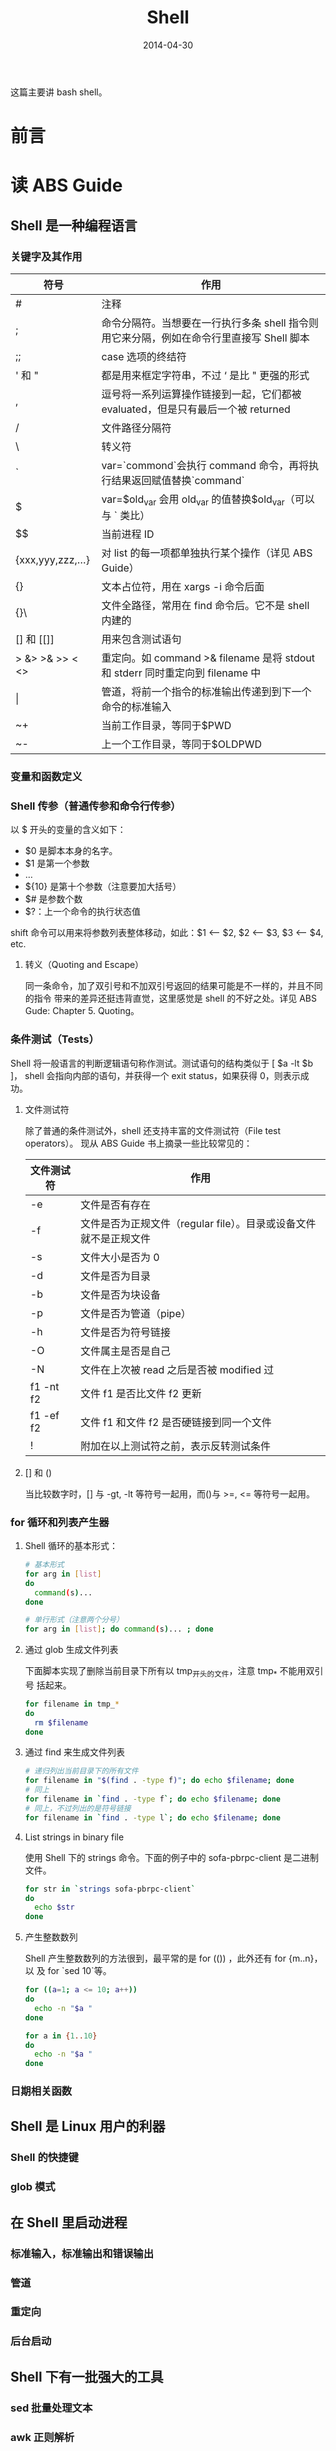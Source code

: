 #+TITLE: Shell
#+DATE: 2014-04-30 
#+KEYWORDS: Shell, Linux 工具

这篇主要讲 bash shell。

* 前言
* 读 ABS Guide
** Shell 是一种编程语言
*** 关键字及其作用
| 符号              | 作用                                                                                     |
|-------------------+------------------------------------------------------------------------------------------|
| #                 | 注释                                                                                     |
| ;                 | 命令分隔符。当想要在一行执行多条 shell 指令则用它来分隔，例如在命令行里直接写 Shell 脚本 |
| ;;                | case 选项的终结符                                                                        |
| ' 和 "            | 都是用来框定字符串，不过 ‘ 是比 " 更强的形式                                            |
| ,                 | 逗号将一系列运算操作链接到一起，它们都被 evaluated，但是只有最后一个被 returned          |
| /                 | 文件路径分隔符                                                                           |
| \                 | 转义符                                                                                   |
| `                 | var=`commond`会执行 command 命令，再将执行结果返回赋值替换`command`                      |
| $                 | var=$old_var 会用 old_var 的值替换$old_var（可以与 ` 类比）                              |
| $$                | 当前进程 ID                                                                              |
| {xxx,yyy,zzz,...} | 对 list 的每一项都单独执行某个操作（详见 ABS Guide）                                     |
| {}                | 文本占位符，用在 xargs -i 命令后面                                                       |
| {}\               | 文件全路径，常用在 find 命令后。它不是 shell 内建的                                      |
| [] 和 [[]]        | 用来包含测试语句                                                                         |
| > &> >& >> < <>   | 重定向。如 command >& filename 是将 stdout 和 stderr 同时重定向到 filename 中            |
| \vert{}           | 管道，将前一个指令的标准输出传递到到下一个命令的标准输入                                 |
| ~+                | 当前工作目录，等同于$PWD                                                                 |
| ~-                | 上一个工作目录，等同于$OLDPWD                                                            |

*** 变量和函数定义
*** Shell 传参（普通传参和命令行传参）
以 $ 开头的变量的含义如下：
+ $0 是脚本本身的名字。
+ $1 是第一个参数
+ ...
+ ${10} 是第十个参数（注意要加大括号）
+ $# 是参数个数
+ $?：上一个命令的执行状态值
 
shift 命令可以用来将参数列表整体移动，如此：$1 <--- $2, $2 <--- $3, $3 <--- $4, etc.
**** 转义（Quoting and Escape）
同一条命令，加了双引号和不加双引号返回的结果可能是不一样的，并且不同的指令
带来的差异还挺违背直觉，这里感觉是 shell 的不好之处。详见 ABS Gude:
Chapter 5. Quoting。

*** 条件测试（Tests）
Shell 将一般语言的判断逻辑语句称作测试。测试语句的结构类似于 [ $a -lt $b ]，
shell 会指向内部的语句，并获得一个 exit status，如果获得 0，则表示成功。

**** 文件测试符
除了普通的条件测试外，shell 还支持丰富的文件测试符（File test operators）。
现从 ABS Guide 书上摘录一些比较常见的：
| 文件测试符 | 作用                                                           |
|------------+------------------------------------------------------------------|
| -e         | 文件是否有存在                                                   |
| -f         | 文件是否为正规文件（regular file）。目录或设备文件就不是正规文件 |
| -s         | 文件大小是否为 0                                                 |
| -d         | 文件是否为目录                                                   |
| -b         | 文件是否为块设备                                                 |
| -p         | 文件是否为管道（pipe）                                           |
| -h         | 文件是否为符号链接                                               |
| -O         | 文件属主是否是自己                                               |
| -N         | 文件在上次被 read 之后是否被 modified 过                         |
| f1 -nt f2  | 文件 f1 是否比文件 f2 更新                                       |
| f1 -ef f2  | 文件 f1 和文件 f2 是否硬链接到同一个文件                         |
| !          | 附加在以上测试符之前，表示反转测试条件                           |

**** [] 和 ()
当比较数字时，[] 与 -gt, -lt 等符号一起用，而()与 >=, <= 等符号一起用。

*** for 循环和列表产生器
**** Shell 循环的基本形式：
#+BEGIN_SRC sh
# 基本形式
for arg in [list] 
do
  command(s)... 
done

# 单行形式（注意两个分号）
for arg in [list]; do command(s)... ; done
#+END_SRC

**** 通过 glob 生成文件列表
下面脚本实现了删除当前目录下所有以 tmp_开头的文件，注意 tmp_* 不能用双引号
括起来。
#+BEGIN_SRC sh
for filename in tmp_*
do
  rm $filename
done
#+END_SRC

**** 通过 find 来生成文件列表
#+BEGIN_SRC sh
# 递归列出当前目录下的所有文件
for filename in "$(find . -type f)"; do echo $filename; done
# 同上
for filename in `find . -type f`; do echo $filename; done
# 同上，不过列出的是符号链接
for filename in `find . -type l`; do echo $filename; done
#+END_SRC

**** List strings in binary file
使用 Shell 下的 strings 命令。下面的例子中的 sofa-pbrpc-client 是二进制文件。
#+BEGIN_SRC sh
for str in `strings sofa-pbrpc-client`
do 
  echo $str 
done
#+END_SRC

**** 产生整数数列
Shell 产生整数数列的方法很到，最平常的是 for (()) ，此外还有 for {m..n}，以
及 for `sed 10`等。
 #+BEGIN_SRC sh
for ((a=1; a <= 10; a++))
do
  echo -n "$a "
done 

for a in {1..10}
do
  echo -n "$a "
done 
 #+END_SRC

*** 日期相关函数

** Shell 是 Linux 用户的利器
*** Shell 的快捷键
*** glob 模式
** 在 Shell 里启动进程
*** 标准输入，标准输出和错误输出
*** 管道
*** 重定向
*** 后台启动
** Shell 下有一批强大的工具
*** sed 批量处理文本
*** awk 正则解析
*** grep 按行匹配
grep 相关的笔记记录在 [[./grep.org]]

* 判断传入参数个数
利用 *$#* 来判断传入参数的个数。下面的例子是当判断传入参数不等于 1 后，执行
*usage* 函数打印出脚本用法。

#+begin_src sh
if [ $# -ne 1 ]
then
    usage
    exit 1
fi
#+end_src
* 重定向
** 重定向标准输出和错误输出到文件
这里举的例子是一个提交 MapReduce 的脚本，该脚本接收一个参数。

#+BEGIN_SRC sh
./submit_mr.sh 0900 2>&1 > mr.log
#+END_SRC
   
说明：
1. 该重定向仍然会保留错误输出到屏幕
2. >&1 代表重定向到标准输出，如果写成>1 的话，则是 *重定向到名为 1 的文件*

如果要想错误输出和标准输出只重定向输出到文件的话，可以 *先把标准输出重
定向到文件，再把错误输出重定向到标准输出* 。写法如下：
#+BEGIN_SRC sh
./submit_mr.sh 1000 1 > mr.log 2>&1
#+END_SRC

也可以用 append 的方式输出到文件，写法如下：
#+BEGIN_SRC sh
./submit_mr.sh 1000 1 >> mr.log 2>&1
#+END_SRC

参考：
+ [[http://blog.csdn.net/ithomer/article/details/9288353][Linux Shell 1>/dev/null 2>&1 含义]]

* 命令行下直接编写和运行 shell 脚本
如果要写的 shell 脚本较短，则可以直接在命令行中编写，不需要在编辑器中编写。这样
做是对工作流的优化，节省了几个步骤，加速了迭代。
#+BEGIN_SRC sh
[work@yf-master01.text ~]$ for i in `seq 200`; curl "http://xxx.xxxxx.com/rpc/xxxxx.minos.xxx.xxx?xxx_module_id=10024737&node_id=${i}"
#+END_SRC

* Shell 实践
** 写日志滚动删除脚本 <2015-03-06 五> 
一般情况下，线上的日志切分程序会定期将日志切分为名字类似于
xxx.log.2015030611 的样式，假设我们在线上机器保存三天的日志，那要实现一个滚
动删除日志的脚本的逻辑如下：
#+BEGIN_EXAMPLE
遍历日志目录下的所有日志文件，通过文件名解析日志文件的切分时间，将切分时间距今超过三天的日志文件删除掉。
#+END_EXAMPLE

上面的逻辑虽然不复杂，但是仍然要写数十行 Shell 代码，我们可以利用 find 来实
现一个简易版的日志滚动删除脚本，如下：
#+BEGIN_SRC sh
find /home/work/minos/inf_bce_log/ssl_new_mirror_http_bce_log_lsp/ -mmin +4320 -delete
#+END_SRC

其中，-mmin +4320 这个参数代表的是过滤出那些修改时间（mtime）大于 3 天
（4320 分钟）的文件。

通过这个简易实现，我们节省了代码，但这个实现是有缺陷的。例如，有其他程序
touch 了日志文件，会导致通过 mtime 判定不准确。不过这没关系，在我们的场景下，
不会发生乱 touch 的问题。

* sed, tail/head, awk 取部分文件内容速度比较
- [[http://unix.stackexchange.com/questions/47407/cat-line-x-to-line-y-on-a-huge-file]]
* glob patterns <2015-11-29 日>

glob 可以在多数简单场合替代正则，相对正则，它的心智负担较小，是一种简单强大
的工具。它的应用场合包括 Shell、Hadoop client 等等，各大编程语言也都有
glob 库。此外，SQL 下也有类似 glob patterns 的东西，就是写法不一样。

| Wildcard                 | 描述                                | 备注                     |
|--------------------------+-------------------------------------+--------------------------|
| *                        | 匹配多个或者零个任意字符            | SQL 下的 ~_~ 和此同义    |
| ?                        | 匹配单个任意字符                    | SQL 下的 ~%~ 和此同义    |
| [abc]                    | 匹配枚举出来的字符集合中的单个字符  |                          |
| [a-z]                    | 匹配指定范围的字符集合众的单个字符  |                          |
| [!abc] 或 [!a-z]         | 匹配不在字符集合中的单个字符        | Hadoop client 不支持 ~!~ |
| [ ~^~ abc] 或 [ ~^~ a-z] | 同上，Shell 下也可以用 ~^~ 替代 ~!~ | Hadoop client 支持 ~^~   |

参考：
- https://en.wikipedia.org/wiki/Glob_(programming)
- [[https://www.tcl.tk/man/tcl8.5/tutorial/Tcl16a.html][Simple pattern matching - "globbing" (tcl8.5)]]

* 问题记录
** Find file then cd to that directory in Linux <2017-10-18 三 14:16>
方法就是使用Shell下的dirname命令。

例如通过glob pattern找到文件，然后cd到该文件所在的目录的父目录，然后执行启
停脚本实现重启。代码如下：
#+BEGIN_SRC sh
cd `dirname /home/work/*/bin/xxx-agent`/../ && ./bin/control stop && ./bin/control start
#+END_SRC

参考：
- [[https://stackoverflow.com/questions/3458461/find-file-then-cd-to-that-directory-in-linux][shell - Find file then cd to that directory in Linux - Stack Overflow]]

* 回顾
** 开始阅读 ABS Guide 来系统地学习 shell <2015-01-03 Sat>
用了几年的 shell，每次遇到不懂都是去网上查，然后记录到 Evernote 里。渐渐地，我
发现有些知识（如管道，重定向，基本语法等）记笔记了也没用，还是要到网上去查。
这时我意识到我该系统地学习一下 shell 了。

Google 一下，找到了知乎上面的 [[http://www.zhihu.com/question/19745611][学习 shell 有什么好书推荐？]] ，发现了 Advanced
Bash-Scripting Guide 一书，于是开始潜心阅读起来。

完整地读完此书前 7 章之后，觉得我的策略该改一下，我不应该这样学习 shell，因为
*Shell 的部分语法诡异繁杂，心智负担重，有些时候不如用 Python* 。不过 Shell 有
一些独特的优势，导致它还是 Unix 环境下的程序员必知必学的语言，我应该挑 Shell 的
这些优势方面且我还不够精通的部分来学习。例如：
+ 在命令行里直接写 Shell 执行循环和判断语句，来批量执行操作
+ 管道和重定向
+ Shell 相关的 sed/awk/grep
+ 常用函数库/命令
+ ...

